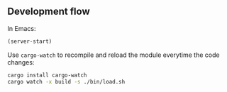 ** Development flow
In Emacs:
#+begin_src lisp
(server-start)
#+end_src
Use =cargo-watch= to recompile and reload the module everytime the code changes:
#+begin_src bash
cargo install cargo-watch
cargo watch -x build -s ./bin/load.sh
#+end_src
